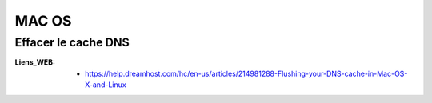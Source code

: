 ======
MAC OS
======

Effacer le cache DNS
====================

:Liens_WEB:
            * https://help.dreamhost.com/hc/en-us/articles/214981288-Flushing-your-DNS-cache-in-Mac-OS-X-and-Linux


